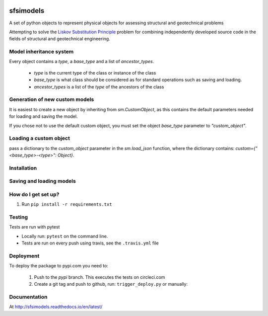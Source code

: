 .. image:: https://travis-ci.org/eng-tools/sfsimodels.svg?branch=master
   :target: https://travis-ci.org/eng-tools/sfsimodels
   :alt: Testing Status

.. image:: https://img.shields.io/pypi/v/sfsimodels.svg
   :target: https://pypi.python.org/pypi/sfsimodels
   :alt: PyPi version
   
.. image:: https://coveralls.io/repos/github/eng-tools/sfsimodels/badge.svg
   :target: https://coveralls.io/github/eng-tools/sfsimodels

.. image:: https://img.shields.io/badge/license-MIT-blue.svg
    :target: https://github.com/eng-tools/sfsimodels/blob/master/LICENSE
    :alt: License

**********
sfsimodels
**********

A set of python objects to represent physical objects for assessing structural and geotechnical problems

Attempting to solve the `Liskov Substitution Principle <https://en.wikipedia.org/wiki/Liskov_substitution_principle>`_
problem for combining independently developed source
code in the fields of structural and geotechnical engineering.

Model inheritance system
========================

Every object contains a `type`, a `base_type` and a list of `ancestor_types`.

 - `type` is the current type of the class or instance of the class
 - `base_type` is what class should be considered as for standard operations such as saving and loading.
 - `ancestor_types` is a list of the `type` of the ancestors of the class


Generation of new custom models
===============================

It is easiest to create a new object by inheriting from `sm.CustomObject`, as this contains the default parameters
needed for loading and saving the model.

If you chose not to use the default custom object, you must set the object `base_type` parameter to `"custom_object"`.

Loading a custom object
=======================

pass a dictionary to the `custom_object` parameter in the `sm.load_json` function, where the dictionary contains:
`custom={"<base_type>-<type>": Object}`.


Installation
============

.. code:: bash
    pip install sfsimodels

Saving and loading models
=========================

.. code-block:: python
    structure = models.Structure()  # Create a structure object
    structure.id = 1  # Assign it an id
    structure.name = "sample building"  # Assign it a name and other parameters
    structure.h_eff = 10.0
    structure.t_fixed = 1.0
    structure.mass_eff = 80000.
    structure.mass_ratio = 1.0  # Set vertical and horizontal masses are equal

    ecp_output = files.Output()  # Create an output object
    ecp_output.add_to_dict(structure)  # Add the structure to the output object
    ecp_output.name = "test data"
    ecp_output.units = "N, kg, m, s"  # Set the units
    ecp_output.comments = ""

    p_str = json.dumps(ecp_output.to_dict(), skipkeys=["__repr__"], indent=4)  # Assign it to a json string
    objs = files.loads_json(p_str)  # Load a json string and convert to a dictionary of objects
    assert ct.isclose(structure.mass_eff, objs['buildings'][1].mass_eff)  # Access the object


How do I get set up?
====================

1. Run ``pip install -r requirements.txt``

Testing
=======

Tests are run with pytest

* Locally run: ``pytest`` on the command line.

* Tests are run on every push using travis, see the ``.travis.yml`` file


Deployment
==========

To deploy the package to pypi.com you need to:

 1. Push to the *pypi* branch. This executes the tests on circleci.com

 2. Create a git tag and push to github, run: ``trigger_deploy.py`` or manually:

 .. code:: bash
    git tag 0.5.2 -m "version 0.5.2"
    git push --tags origin pypi


Documentation
=============

At http://sfsimodels.readthedocs.io/en/latest/
